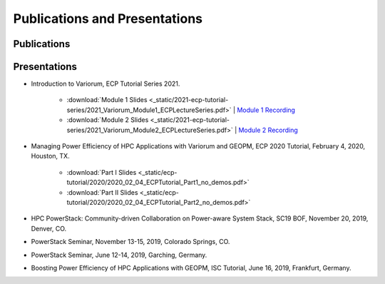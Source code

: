 ..
   # Copyright 2019-2022 Lawrence Livermore National Security, LLC and other
   # Variorum Project Developers. See the top-level LICENSE file for details.
   #
   # SPDX-License-Identifier: MIT

################################
 Publications and Presentations
################################

**************
 Publications
**************

***************
 Presentations
***************

-  Introduction to Variorum, ECP Tutorial Series 2021.

      -  :download:`Module 1 Slides
         <_static/2021-ecp-tutorial-series/2021_Variorum_Module1_ECPLectureSeries.pdf>`
         | `Module 1 Recording <https://youtu.be/fAoXsOloqwU>`_

      -  :download:`Module 2 Slides
         <_static/2021-ecp-tutorial-series/2021_Variorum_Module2_ECPLectureSeries.pdf>`
         | `Module 2 Recording <https://youtu.be/mjmRc9Xnd1o>`_

-  Managing Power Efficiency of HPC Applications with Variorum and GEOPM, ECP
   2020 Tutorial, February 4, 2020, Houston, TX.

      -  :download:`Part I Slides
         <_static/ecp-tutorial/2020/2020_02_04_ECPTutorial_Part1_no_demos.pdf>`
      -  :download:`Part II Slides
         <_static/ecp-tutorial/2020/2020_02_04_ECPTutorial_Part2_no_demos.pdf>`

-  HPC PowerStack: Community-driven Collaboration on Power-aware System Stack,
   SC19 BOF, November 20, 2019, Denver, CO.

-  PowerStack Seminar, November 13-15, 2019, Colorado Springs, CO.

-  PowerStack Seminar, June 12-14, 2019, Garching, Germany.

-  Boosting Power Efficiency of HPC Applications with GEOPM, ISC Tutorial, June
   16, 2019, Frankfurt, Germany.
